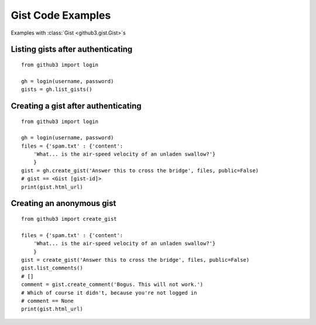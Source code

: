 .. _gistex:

Gist Code Examples
==================

Examples with :class:`Gist <github3.gist.Gist>`\ s


Listing gists after authenticating
----------------------------------

::

    from github3 import login

    gh = login(username, password)
    gists = gh.list_gists()

Creating a gist after authenticating
------------------------------------

::

    from github3 import login

    gh = login(username, password)
    files = {'spam.txt' : {'content':
        'What... is the air-speed velocity of an unladen swallow?'}
        }
    gist = gh.create_gist('Answer this to cross the bridge', files, public=False)
    # gist == <Gist [gist-id]>
    print(gist.html_url)


Creating an anonymous gist
--------------------------

::

    from github3 import create_gist

    files = {'spam.txt' : {'content':
        'What... is the air-speed velocity of an unladen swallow?'}
        }
    gist = create_gist('Answer this to cross the bridge', files, public=False)
    gist.list_comments()
    # []
    comment = gist.create_comment('Bogus. This will not work.')
    # Which of course it didn't, because you're not logged in
    # comment == None
    print(gist.html_url)
